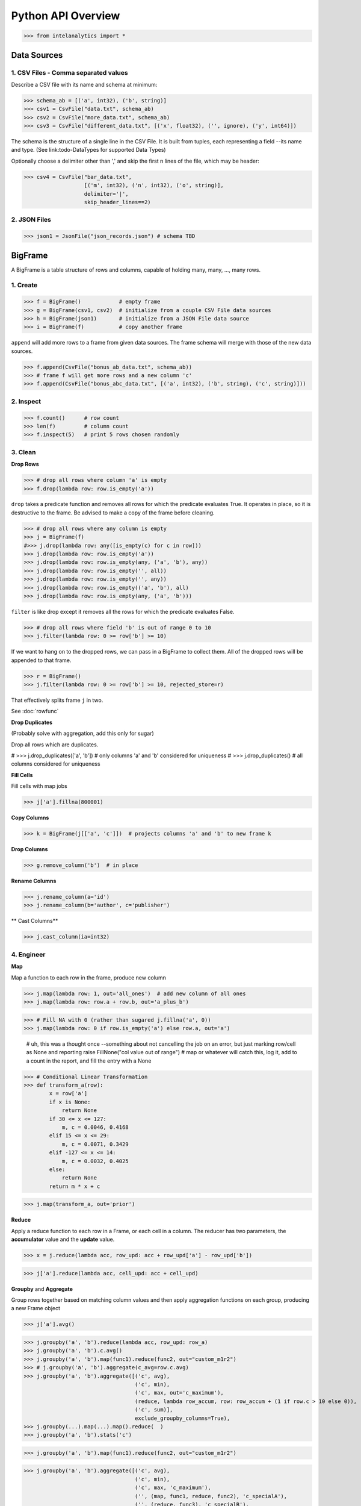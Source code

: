 ..  role:: strikeraw

..  role:: strike

Python API Overview
===================

>>> from intelanalytics import *

Data Sources
------------

1. CSV Files - Comma separated values
~~~~~~~~~~~~~~~~~~~~~~~~~~~~~~~~~~~~~

Describe a CSV file with its name and schema at minimum:

>>> schema_ab = [('a', int32), ('b', string)]
>>> csv1 = CsvFile("data.txt", schema_ab)
>>> csv2 = CsvFile("more_data.txt", schema_ab)
>>> csv3 = CsvFile("different_data.txt", [('x', float32), ('', ignore), ('y', int64)])

The schema is the structure of a single line in the CSV File.  It is built from
tuples, each representing a field --its name and type.  (See link:todo-DataTypes for
supported Data Types)

Optionally choose a delimiter other than ',' and skip the first n lines
of the file, which may be header:

>>> csv4 = CsvFile("bar_data.txt",
                   [('m', int32), ('n', int32), ('o', string)],
                   delimiter='|',
                   skip_header_lines==2)


2. JSON Files
~~~~~~~~~~~~~

>>> json1 = JsonFile("json_records.json") # schema TBD



BigFrame
--------

A BigFrame is a table structure of rows and columns, capable of holding many,
many, ..., many rows.

1. Create
~~~~~~~~~

>>> f = BigFrame()            # empty frame
>>> g = BigFrame(csv1, csv2)  # initialize from a couple CSV File data sources
>>> h = BigFrame(json1)       # initialize from a JSON File data source
>>> i = BigFrame(f)           # copy another frame

``append`` will add more rows to a frame from given data sources.  The frame schema
will merge with those of the new data sources.

>>> f.append(CsvFile("bonus_ab_data.txt", schema_ab))
>>> # frame f will get more rows and a new column 'c'
>>> f.append(CsvFile("bonus_abc_data.txt", [('a', int32), ('b', string), ('c', string)]))

2. Inspect
~~~~~~~~~~

>>> f.count()      # row count
>>> len(f)         # column count
>>> f.inspect(5)   # print 5 rows chosen randomly


3. Clean
~~~~~~~~

**Drop Rows**

>>> # drop all rows where column 'a' is empty
>>> f.drop(lambda row: row.is_empty('a'))

``drop`` takes a predicate function and removes all rows for which the predicate
evaluates True.  It operates in place, so it is destructive to the frame.  Be
advised to make a copy of the frame before cleaning.

>>> # drop all rows where any column is empty
>>> j = BigFrame(f)
#>>> j.drop(lambda row: any([is_empty(c) for c in row]))
>>> j.drop(lambda row: row.is_empty('a'))
>>> j.drop(lambda row: row.is_empty(any, ('a', 'b'), any))
>>> j.drop(lambda row: row.is_empty('', all))
>>> j.drop(lambda row: row.is_empty('', any))
>>> j.drop(lambda row: row.is_empty(('a', 'b'), all)
>>> j.drop(lambda row: row.is_empty(any, ('a', 'b')))

``filter`` is like drop except it removes all the rows for which the predicate
evaluates False.

>>> # drop all rows where field 'b' is out of range 0 to 10
>>> j.filter(lambda row: 0 >= row['b'] >= 10)

If we want to hang on to the dropped rows, we can pass in a BigFrame to collect
them.  All of the dropped rows will be appended to that frame.

>>> r = BigFrame()
>>> j.filter(lambda row: 0 >= row['b'] >= 10, rejected_store=r)

That effectively splits frame ``j`` in two.

See :doc:`rowfunc`

**Drop Duplicates**

(Probably solve with aggregation, add this only for sugar)

:strike:`Drop all rows which are duplicates.`

..  container:: strikeraw

    # >>> j.drop_duplicates(['a', 'b'])  # only columns 'a' and 'b' considered for uniqueness
    # >>> j.drop_duplicates()            # all columns considered for uniqueness

**Fill Cells**

Fill cells with map jobs

>>> j['a'].fillna(800001)

**Copy Columns**

>>> k = BigFrame(j[['a', 'c']])  # projects columns 'a' and 'b' to new frame k

**Drop Columns**

>>> g.remove_column('b')  # in place

**Rename Columns**

>>> j.rename_column(a='id')
>>> j.rename_column(b='author', c='publisher')

** Cast Columns**

>>> j.cast_column(ia=int32)


4. Engineer
~~~~~~~~~~~

**Map**

Map a function to each row in the frame, produce new column

>>> j.map(lambda row: 1, out='all_ones')  # add new column of all ones
>>> j.map(lambda row: row.a + row.b, out='a_plus_b')

>>> # Fill NA with 0 (rather than sugared j.fillna('a', 0))
>>> j.map(lambda row: 0 if row.is_empty('a') else row.a, out='a')

            # uh, this was a thought once --something about not cancelling the job on an error, but just marking row/cell as None and reporting
            raise FillNone("col value out of range")
            # map or whatever will catch this, log it, add to a count in the report, and fill the entry with a None

>>> # Conditional Linear Transformation
>>> def transform_a(row):
        x = row['a']
        if x is None:
            return None
        if 30 <= x <= 127:
            m, c = 0.0046, 0.4168
        elif 15 <= x <= 29:
            m, c = 0.0071, 0.3429
        elif -127 <= x <= 14:
            m, c = 0.0032, 0.4025
        else:
            return None
        return m * x + c

>>> j.map(transform_a, out='prior')


**Reduce**

Apply a reduce function to each row in a Frame, or each cell in a column.  The
reducer has two parameters, the **accumulator** value and the **update** value.

>>> x = j.reduce(lambda acc, row_upd: acc + row_upd['a'] - row_upd['b'])

>>> j['a'].reduce(lambda acc, cell_upd: acc + cell_upd)


**Groupby** and **Aggregate**

Group rows together based on matching column values and then apply aggregation
functions on each group, producing a new Frame object

>>> j['a'].avg()

>>> j.groupby('a', 'b').reduce(lambda acc, row_upd: row_a)
>>> j.groupby('a', 'b').c.avg()
>>> j.groupby('a', 'b').map(func1).reduce(func2, out="custom_m1r2")
>>> # j.groupby('a', 'b').aggregate(c_avg=row.c.avg)
>>> j.groupby('a', 'b').aggregate([('c', avg),
                                   ('c', min),
                                   ('c', max, out='c_maximum'),
                                   (reduce, lambda row_accum, row: row_accum + (1 if row.c > 10 else 0)), 'c_over_10')  # custom reducer
                                   ('c', sum)],
                                   exclude_groupby_columns=True),
>>> j.groupby(...).map(...).map().reduce(  )
>>> j.groupby('a', 'b').stats('c')


>>> j.groupby('a', 'b').map(func1).reduce(func2, out="custom_m1r2")

>>> j.groupby('a', 'b').aggregate([('c', avg),
                                   ('c', min),
                                   ('c', max, 'c_maximum'),
                                   ('', (map, func1, reduce, func2), 'c_specialA'),
                                   ('', (reduce, func3), 'c_specialB'),
                                   ('c', sum)],
                                   exclude_groupby_columns=True)

>>> j.groupby('a', 'b').aggregate([( ('c', 'd'), (avg, min, max)),
                                   ('c', min),
                                   ('d', min),
                                   ('c', max, 'c_maximum'),

def my_agg(frame):
    return frame[c].avg(), frame[d].avg(), frame[e].avg()


    j.groupby('a', 'b').reduce(my_agg_reduce, out=('c_avg', 'd_avg', 'e'.avg))




>>> j.map(lambda row:  (row['a'], row['b'], abs(row['a']), abs(row['b']))
>>> k = BigFrame(MapSource(j, lambda row: (row['a'], row['b'], abs(row['a']), abs(row['b'])), out=('a', 'b', 'a_abs', 'b_abs'))



